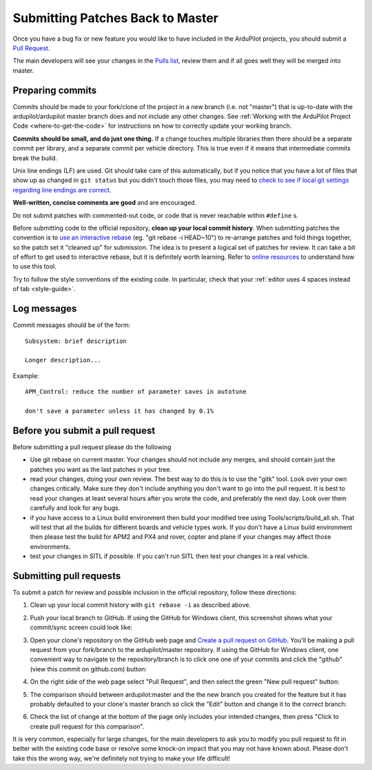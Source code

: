 .. _submitting-patches-back-to-master:

=================================
Submitting Patches Back to Master
=================================

Once you have a bug fix or new feature you would like to have included
in the ArduPilot projects, you should submit a `Pull Request <https://help.github.com/articles/about-pull-requests/>`__.

The main developers will see your changes in the `Pulls list, <https://github.com/ArduPilot/ardupilot/pulls>`__ 
review them and if all goes well they will be merged into master.

Preparing commits
-----------------

Commits should be made to your fork/clone of the project in a new branch
(i.e. not "master") that is up-to-date with the ardupilot/ardupilot
master branch does and not include any other changes. See :ref:`Working with the ArduPilot Project Code <where-to-get-the-code>` for
instructions on how to correctly update your working branch.

**Commits should be small, and do just one thing.** If a change touches
multiple libraries then there should be a separate commit per library,
and a separate commit per vehicle directory. This is true even if it
means that intermediate commits break the build.

Unix line endings (LF) are used. Git should take care of this
automatically, but if you notice that you have a lot of files that show
up as changed in ``git status`` but you didn't touch those files, you
may need to `check to see if local git settings regarding line endings are correct <https://help.github.com/articles/dealing-with-line-endings>`__.

**Well-written, concise comments are good** and are encouraged.

Do not submit patches with commented-out code, or code that is never
reachable within ``#define`` s.

Before submitting code to the official repository, **clean up your local
commit history**. When submitting patches the convention is to `use an interactive rebase <https://help.github.com/articles/interactive-rebase>`__ (eg.
"git rebase -i HEAD~10") to re-arrange patches and fold things together,
so the patch set it "cleaned up" for submission. The idea is to present
a logical set of patches for review. It can take a bit of effort to get
used to interactive rebase, but it is definitely worth learning. Refer
to `online resources <http://gitready.com/advanced/2009/02/10/squashing-commits-with-rebase.html>`__
to understand how to use this tool.

Try to follow the style conventions of the existing code.  In
particular, check that your :ref:`editor uses 4 spaces instead of tab <style-guide>`.

Log messages
------------

Commit messages should be of the form: ::

    Subsystem: brief description

    Longer description...

Example: ::

    APM_Control: reduce the number of parameter saves in autotune

    don't save a parameter unless it has changed by 0.1%

Before you submit a pull request
--------------------------------

Before submitting a pull request please do the following

-  Use git rebase on current master. Your changes should not include any
   merges, and should contain just the patches you want as the last
   patches in your tree.
-  read your changes, doing your own review. The best way to do this is
   to use the "gitk" tool. Look over your own changes critically. Make
   sure they don't include anything you don't want to go into the pull
   request. It is best to read your changes at least several hours after
   you wrote the code, and preferably the next day. Look over them
   carefully and look for any bugs.
-  if you have access to a Linux build environment then build your
   modified tree using Tools/scripts/build_all.sh. That will test that
   all the builds for different boards and vehicle types work. If you
   don't have a Linux build environment then please test the build for
   APM2 and PX4 and rover, copter and plane if your changes may affect
   those environments.
-  test your changes in SITL if possible. If you can't run SITL then
   test your changes in a real vehicle.

Submitting pull requests
------------------------

To submit a patch for review and possible inclusion in the official
repository, follow these directions:

#. Clean up your local commit history with ``git rebase -i`` as
   described above.
#. Push your local branch to GitHub. If using the GitHub for Windows
   client, this screenshot shows what your commit/sync screen could look
   like:

   .. image:: ../images/PullRequest_CommitChanges.png
       :target: ../_images/PullRequest_CommitChanges.png

#. Open your clone's repository on the GitHub web page and `Create a pull request on GitHub <https://help.github.com/articles/using-pull-requests>`__.
   You'll be making a pull request from your fork/branch to the
   ardupilot/master repository. If using the GitHub for Windows client,
   one convenient way to navigate to the repository/branch is to click
   one one of your commits and click the "github" (view this commit on
   github.com) button:

   .. image:: ../images/PullRequest_OpenCloneOnGitHubWebPage.png
       :target: ../_images/PullRequest_OpenCloneOnGitHubWebPage.png
   
#. On the right side of the web page select "Pull Request", and then
   select the green "New pull request" button:

   .. image:: ../images/PullRequest_InitiatePullRequest1.png
       :target: ../_images/PullRequest_InitiatePullRequest1.png

#. The comparison should between ardupilot:master and the the new branch
   you created for the feature but it has probably defaulted to your
   clone's master branch so click the "Edit" button and change it to the
   correct branch:

   .. image:: ../images/PullRequest_InitiatePullRequest2.png
       :target: ../_images/PullRequest_InitiatePullRequest2.png
   
#. Check the list of change at the bottom of the page only includes your
   intended changes, then press "Click to create pull request for this
   comparison".

It is very common, especially for large changes, for the main developers
to ask you to modify you pull request to fit in better with the existing
code base or resolve some knock-on impact that you may not have known
about.  Please don't take this the wrong way, we're definitely not
trying to make your life difficult!
